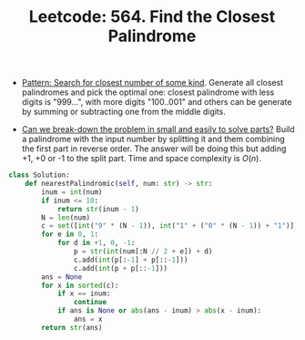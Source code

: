 :PROPERTIES:
:ID:       3A96755E-796C-4368-842E-D48C63538C92
:ROAM_REFS: https://leetcode.com/problems/find-the-closest-palindrome/
:END:
#+TITLE: Leetcode: 564. Find the Closest Palindrome
#+ROAM_REFS: https://leetcode.com/problems/find-the-closest-palindrome/
#+LEETCODE_LEVEL: Hard
#+ANKI_DECK: Problem Solving
#+ANKI_CARD_ID: 1661446161797

- [[id:05007800-BCCC-415E-A4D3-7B69ABC73588][Pattern: Search for closest number of some kind]].  Generate all closest palindromes and pick the optimal one: closest palindrome with less digits is "999...", with more digits "100..001" and others can be generate by summing or subtracting one from the middle digits.

- [[id:69D68202-BF1A-4D72-A0EC-DDCBAF112500][Can we break-down the problem in small and easily to solve parts?]]  Build a palindrome with the input number by splitting it and them combining the first part in reverse order.  The answer will be doing this but adding +1, +0 or -1 to the split part.  Time and space complexity is $O(n)$.

#+begin_src python
  class Solution:
      def nearestPalindromic(self, num: str) -> str:
          inum = int(num)
          if inum <= 10:
              return str(inum - 1)
          N = len(num)
          c = set([int("9" * (N - 1)), int("1" + ("0" * (N - 1)) + "1")])
          for e in 0, 1:
              for d in +1, 0, -1:
                  p = str(int(num[:N // 2 + e]) + d)
                  c.add(int(p[:-1] + p[::-1]))
                  c.add(int(p + p[::-1]))
          ans = None
          for x in sorted(c):
              if x == inum:
                  continue
              if ans is None or abs(ans - inum) > abs(x - inum):
                  ans = x
          return str(ans)
#+end_src
